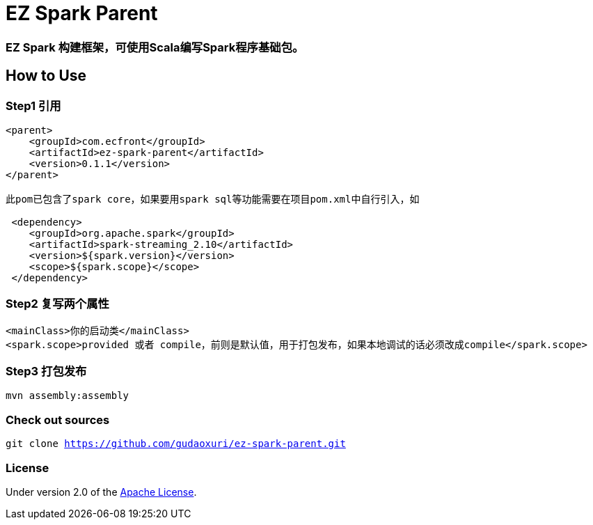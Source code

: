 = EZ Spark Parent

=== EZ Spark 构建框架，可使用Scala编写Spark程序基础包。

== How to Use

=== Step1 引用

[source]
----
<parent>
    <groupId>com.ecfront</groupId>
    <artifactId>ez-spark-parent</artifactId>
    <version>0.1.1</version>
</parent>

此pom已包含了spark core，如果要用spark sql等功能需要在项目pom.xml中自行引入，如

 <dependency>
    <groupId>org.apache.spark</groupId>
    <artifactId>spark-streaming_2.10</artifactId>
    <version>${spark.version}</version>
    <scope>${spark.scope}</scope>
 </dependency>
----

=== Step2 复写两个属性

[source]
----
<mainClass>你的启动类</mainClass>
<spark.scope>provided 或者 compile，前则是默认值，用于打包发布，如果本地调试的话必须改成compile</spark.scope>
----

=== Step3 打包发布

[source]
----
mvn assembly:assembly
----

=== Check out sources

`git clone https://github.com/gudaoxuri/ez-spark-parent.git`

=== License

Under version 2.0 of the http://www.apache.org/licenses/LICENSE-2.0[Apache License].